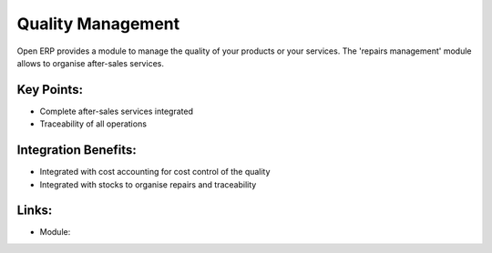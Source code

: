 Quality Management
==================

Open ERP provides a module to manage the quality of your products or
your services. The 'repairs management' module allows to organise
after-sales services.
 
.. image:: images/quality_screenshot.png

Key Points:
-----------

* Complete after-sales services integrated
* Traceability of all operations

Integration Benefits:
---------------------

* Integrated with cost accounting for cost control of the quality
* Integrated with stocks to organise repairs and traceability

Links:
------

* Module:

